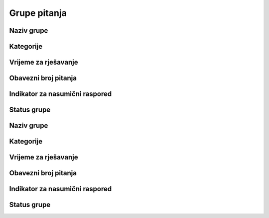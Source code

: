 Grupe pitanja
=============

Naziv grupe
^^^^^^^^^^^^


Kategorije
^^^^^^^^^^^^


Vrijeme za rješavanje
^^^^^^^^^^^^^^^^^^^^^^^^


Obavezni broj pitanja
^^^^^^^^^^^^^^^^^^^^^^^^


Indikator za nasumični raspored
^^^^^^^^^^^^^^^^^^^^^^^^^^^^^^^^^^^^


Status grupe
^^^^^^^^^^^^^^^^^^^^^^^^


Naziv grupe
^^^^^^^^^^^^^^^^^^^^^^^^


Kategorije
^^^^^^^^^^^^^^^^^^^^^^^^


Vrijeme za rješavanje
^^^^^^^^^^^^^^^^^^^^^^^^


Obavezni broj pitanja
^^^^^^^^^^^^^^^^^^^^^^^^


Indikator za nasumični raspored
^^^^^^^^^^^^^^^^^^^^^^^^^^^^^^^^^^^^


Status grupe
^^^^^^^^^^^^^^^^^^^^^^^^
